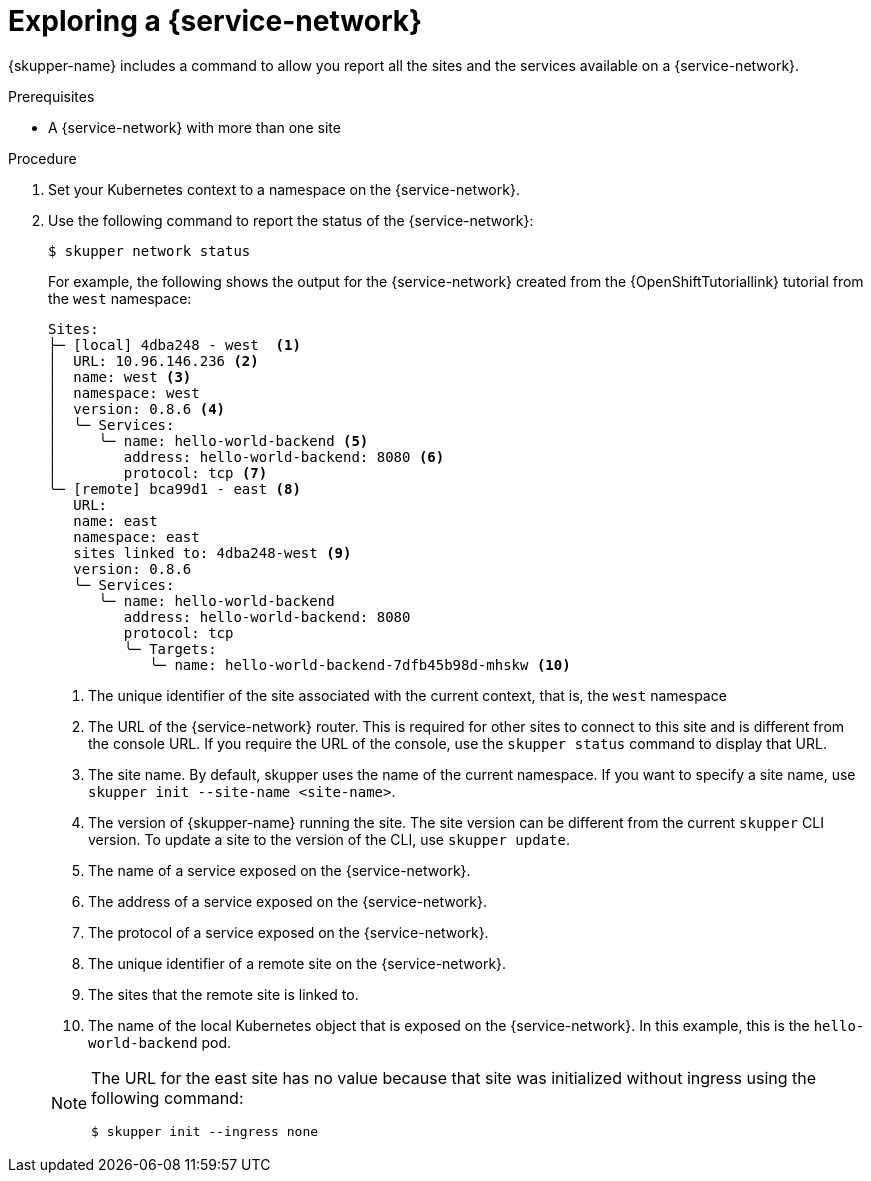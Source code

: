 // Type: procedure
[id='network-service-{context}']
= Exploring a {service-network}

{skupper-name} includes a command to allow you report all the sites and the services available on a {service-network}.

.Prerequisites

* A {service-network} with more than one site

.Procedure

. Set your Kubernetes context to a namespace on the {service-network}.

. Use the following command to report the status of the {service-network}:
+
--

[source,bash]
----
$ skupper network status
----

For example, the following shows the output for the {service-network} created from the {OpenShiftTutoriallink} tutorial from the `west` namespace:

[source]
----
Sites:
├─ [local] 4dba248 - west  <1>
│  URL: 10.96.146.236 <2>
│  name: west <3>
│  namespace: west
│  version: 0.8.6 <4>
│  ╰─ Services:
│     ╰─ name: hello-world-backend <5>
│        address: hello-world-backend: 8080 <6>
│        protocol: tcp <7>
╰─ [remote] bca99d1 - east <8> 
   URL: 
   name: east
   namespace: east
   sites linked to: 4dba248-west <9>
   version: 0.8.6
   ╰─ Services:
      ╰─ name: hello-world-backend
         address: hello-world-backend: 8080
         protocol: tcp
         ╰─ Targets:
            ╰─ name: hello-world-backend-7dfb45b98d-mhskw <10>
----

<1> The unique identifier of the site associated with the current context, that is, the `west` namespace

<2> The URL of the {service-network} router.
This is required for other sites to connect to this site and is different from the console URL. 
If you require the URL of the console, use the `skupper status` command to display that URL.

<3> The site name.
By default, skupper uses the name of the current namespace.
If you want to specify a site name, use `skupper init  --site-name <site-name>`.

<4> The version of {skupper-name} running the site.
The site version can be different from the current `skupper` CLI version.
To update a site to the version of the CLI, use `skupper update`.

<5> The name of a service exposed on the {service-network}.

<6> The address of a service exposed on the {service-network}.

<7> The protocol of a service exposed on the {service-network}.

<8> The unique identifier of a remote site on the {service-network}.

<9> The sites that the remote site is linked to.

<10> The name of the local Kubernetes object that is exposed on the {service-network}.
In this example, this is the `hello-world-backend` pod.

[NOTE]
====
The URL for the east site has no value because that site was initialized without ingress using the following command:
----
$ skupper init --ingress none
----
====
--